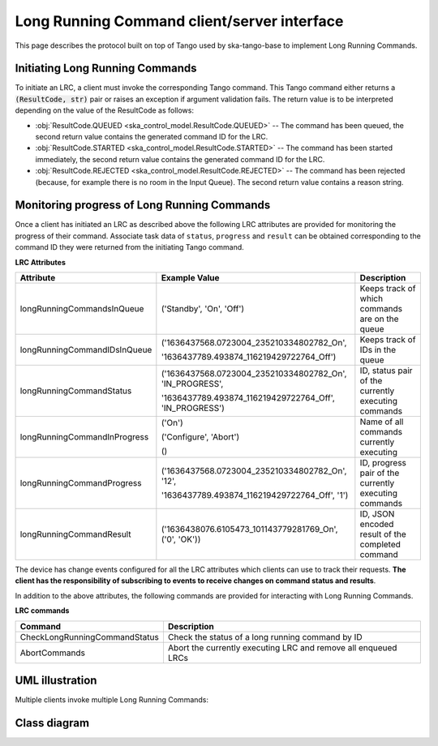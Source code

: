 ============================================
Long Running Command client/server interface
============================================

This page describes the protocol built on top of Tango used by ska-tango-base to
implement Long Running Commands.

Initiating Long Running Commands
--------------------------------

To initiate an LRC, a client must invoke the corresponding Tango command. This
Tango command either returns a :code:`(ResultCode, str)` pair or raises an
exception if argument validation fails.  The return value is to be interpreted
depending on the value of the ResultCode as follows:

- :obj:`ResultCode.QUEUED <ska_control_model.ResultCode.QUEUED>` -- The command
  has been queued, the second return value contains the generated command ID for
  the LRC.
- :obj:`ResultCode.STARTED <ska_control_model.ResultCode.STARTED>` -- The
  command has been started immediately, the second return value contains the
  generated command ID for the LRC.
- :obj:`ResultCode.REJECTED <ska_control_model.ResultCode.REJECTED>` -- The
  command has been rejected (because, for example there is no room in the Input
  Queue).  The second return value contains a reason string.


Monitoring progress of Long Running Commands
--------------------------------------------

Once a client has initiated an LRC as described above the following LRC
attributes are provided for monitoring the progress of their command.
Associate task data of ``status``, ``progress`` and ``result`` can be obtained
corresponding to the command ID they were returned from the initiating Tango
command.

**LRC Attributes**

+-----------------------------+-------------------------------------------+----------------------+
| Attribute                   | Example Value                             |  Description         |
+=============================+===========================================+======================+
| longRunningCommandsInQueue  | ('Standby', 'On', 'Off')                  | Keeps track of which |
|                             |                                           | commands are on the  |
|                             |                                           | queue                |
+-----------------------------+-------------------------------------------+----------------------+
| longRunningCommandIDsInQueue|('1636437568.0723004_235210334802782_On',  | Keeps track of IDs in|
|                             |                                           | the queue            |
|                             |'1636437789.493874_116219429722764_Off')   |                      |
+-----------------------------+-------------------------------------------+----------------------+
| longRunningCommandStatus    | ('1636437568.0723004_235210334802782_On', | ID, status pair of   |
|                             | 'IN_PROGRESS',                            | the currently        |
|                             |                                           | executing commands   |
|                             | '1636437789.493874_116219429722764_Off',  |                      |
|                             | 'IN_PROGRESS')                            |                      |
+-----------------------------+-------------------------------------------+----------------------+
| longRunningCommandInProgress| ('On')                                    | Name of all commands |
|                             |                                           | currently executing  |
|                             | ('Configure', 'Abort')                    |                      |
|                             |                                           |                      |
|                             | ()                                        |                      |
+-----------------------------+-------------------------------------------+----------------------+
| longRunningCommandProgress  | ('1636437568.0723004_235210334802782_On', | ID, progress pair of |
|                             | '12',                                     | the currently        |
|                             |                                           | executing commands   |
|                             | '1636437789.493874_116219429722764_Off',  |                      |
|                             | '1')                                      |                      |
+-----------------------------+-------------------------------------------+----------------------+
| longRunningCommandResult    | ('1636438076.6105473_101143779281769_On', | ID,                  |
|                             | ('0', 'OK'))                              | JSON encoded result  |
|                             |                                           | of the               |
|                             |                                           | completed command    |
+-----------------------------+-------------------------------------------+----------------------+

The device has change events configured for all the LRC attributes which clients can use to track
their requests. **The client has the responsibility of subscribing to events to receive changes on
command status and results**.

In addition to the above attributes, the following commands are provided for
interacting with Long Running Commands.

**LRC commands**

+-------------------------------+------------------------------+
| Command                       | Description                  |
+===============================+==============================+
| CheckLongRunningCommandStatus | Check the status of a long   |
|                               | running command by ID        |
+-------------------------------+------------------------------+
| AbortCommands                 | Abort the currently executing|
|                               | LRC and remove all enqueued  |
|                               | LRCs                         |
+-------------------------------+------------------------------+

UML illustration
----------------

Multiple clients invoke multiple Long Running Commands:

.. uml:: lrc-scenario.uml

Class diagram
-------------

.. uml:: lrc-class-diagram.uml

.. _native approach: https://pytango.readthedocs.io/en/stable/server_api/server.html?highlight=allowed#tango.server.command
